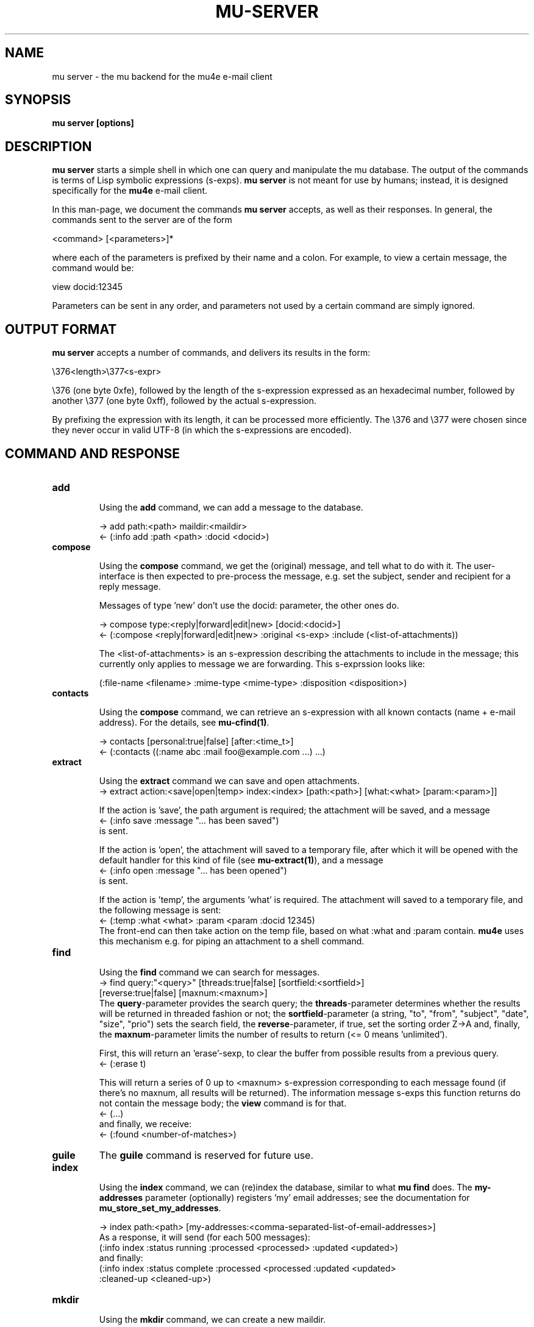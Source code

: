 .TH MU-SERVER 1 "September 2012" "User Manuals"

.SH NAME

mu server \- the mu backend for the mu4e e-mail client

.SH SYNOPSIS

.B mu server [options]

.SH DESCRIPTION

\fBmu server\fR starts a simple shell in which one can query and manipulate
the mu database. The output of the commands is terms of Lisp symbolic
expressions (s-exps). \fBmu server\fR is not meant for use by humans; instead,
it is designed specifically for the \fBmu4e\fR e-mail client.

In this man-page, we document the commands \fBmu server\fR accepts, as well as
their responses. In general, the commands sent to the server are of the form

.nf
   <command> [<parameters>]*
.fi

where each of the parameters is prefixed by their name and a colon. For
example, to view a certain message, the command would be:

.nf
   view docid:12345
.fi

Parameters can be sent in any order, and parameters not used by a certain
command are simply ignored.


.SH OUTPUT FORMAT

\fBmu server\fR accepts a number of commands, and delivers its results in
the form:

.nf
   \\376<length>\\377<s-expr>
.fi

\\376 (one byte 0xfe), followed by the length of the s-expression expressed as
an hexadecimal number, followed by another \\377 (one byte 0xff), followed by
the actual s-expression.

By prefixing the expression with its length, it can be processed more
efficiently. The \\376 and \\377 were chosen since they never occur in valid
UTF-8 (in which the s-expressions are encoded).

.SH COMMAND AND RESPONSE

.TP
.B add

Using the \fBadd\fR command, we can add a message to the database.

.nf
-> add path:<path> maildir:<maildir>
<- (:info add :path <path> :docid <docid>)
.fi


.TP
.B compose

Using the \fBcompose\fR command, we get the (original) message, and tell what
to do with it. The user-interface is then expected to pre-process the message,
e.g. set the subject, sender and recipient for a reply message.

Messages of type 'new' don't use the docid: parameter, the other ones do.

.nf
-> compose type:<reply|forward|edit|new> [docid:<docid>]
<- (:compose <reply|forward|edit|new> :original <s-exp> :include (<list-of-attachments))
.fi

The <list-of-attachments> is an s-expression describing the attachments to
include in the message; this currently only applies to message we are
forwarding. This s-exprssion looks like:

.nf
   (:file-name <filename> :mime-type <mime-type> :disposition <disposition>)
.fi


.TP
.B contacts

Using the \fBcompose\fR command, we can retrieve an s-expression with all known
contacts (name + e-mail address). For the details, see \fBmu-cfind(1)\fR.

.nf
-> contacts [personal:true|false] [after:<time_t>]
<- (:contacts ((:name abc :mail foo@example.com ...) ...)
.fi


.TP
.B extract

Using the \fBextract\fR command we can save and open attachments.
.nf
-> extract action:<save|open|temp> index:<index> [path:<path>] [what:<what> [param:<param>]]
.fi

If the action is 'save', the path argument is required; the attachment will
be saved, and a message
.nf
<- (:info save :message "... has been saved")
.fi
is sent.

If the action is 'open', the attachment will saved to a temporary file, after
which it will be opened with the default handler for this kind of file (see
\fBmu-extract(1)\fR), and a message
.nf
<- (:info open :message "... has been opened")
.fi
is sent.

If the action is 'temp', the arguments 'what' is required. The attachment will
saved to a temporary file, and the following message is sent:
.nf
<- (:temp :what <what> :param <param :docid 12345)
.fi
The front-end can then take action on the temp file, based on what :what and
:param contain. \fBmu4e\fR uses this mechanism e.g. for piping an attachment
to a shell command.

.TP
.B find

Using the \fBfind\fR command we can search for messages.
.nf
-> find query:"<query>" [threads:true|false] [sortfield:<sortfield>]
   [reverse:true|false] [maxnum:<maxnum>]
.fi
The \fBquery\fR-parameter provides the search query; the
\fBthreads\fR-parameter determines whether the results will be returned in
threaded fashion or not; the \fBsortfield\fR-parameter (a string, "to",
"from", "subject", "date", "size", "prio") sets the search field, the
\fBreverse\fR-parameter, if true, set the sorting order Z->A and, finally, the
\fBmaxnum\fR-parameter limits the number of results to return (<= 0
means 'unlimited').

First, this will return an 'erase'-sexp, to clear the buffer from possible
results from a previous query.
.nf
<- (:erase t)
.fi

This will return a series of 0 up to <maxnum> s-expression corresponding to
each message found (if there's no maxnum, all results will be returned). The
information message s-exps this function returns do not contain the message
body; the \fBview\fR command is for that.
.nf
<- (...)
.fi
and finally, we receive:
.nf
<- (:found <number-of-matches>)
.fi


.TP
.B guile
The \fBguile\fR command is reserved for future use.


.TP
.B index

Using the \fBindex\fR command, we can (re)index the database, similar to what
\fBmu find\fR does. The \fBmy-addresses\fR parameter (optionally)
registers 'my' email addresses; see the documentation for
\fBmu_store_set_my_addresses\fR.

.nf
-> index path:<path> [my-addresses:<comma-separated-list-of-email-addresses>]
.fi
As a response, it will send (for each 500 messages):
.nf
(:info index :status running :processed <processed> :updated <updated>)
.fi
and finally:
.nf
(:info index :status complete :processed <processed :updated <updated>
 :cleaned-up <cleaned-up>)
.fi

.TP
.B mkdir

Using the \fBmkdir\fR command, we can create a new maildir.

.nf
-> mkdir path:<path>
<- (:info mkdir :message "<maildir> has been created")
.fi

.TP
.B move

Using the \fBmove\fR command, we can move messages to another maildir or
change its flags (which ultimately means it is being move to a different
filename), and update the database correspondingly. The function returns an
s-exp describing the updated message, so that it can be updated in the user
interface.

.nf
-> move docid:<docid>|msgid:<msgid> [maildir:<maildir>] [flags:<flags>]
<- (:update <s-exp> :move t)
.fi

One of docid and msgid must be specified to identify the message. At least one
of maildir and flags must be specified.


.TP
.B ping

The \fBping\fR command provokes a \fBpong\fR response. It is used for the initial
handshake between \fBmu4e\fR and \fBmu server\fR.
.nf
-> ping
<- (:pong "mu" :version <version> :doccount <doccount>)
.fi

.TP
.B remove

Using the \fBremove\fR command, we can remove the message from disk, and
update the database accordingly.

.nf
-> remove docid:<docid>
<- (:remove <docid>)
.fi


.TP
.B view

Using the \fBview\fR command, we can retrieve all information (including the
body) of a particular e-mail message.

If the optional parameter \fBextract-images\fR is \fBtrue\fR, extract images
to temp files, and include links to them in the returned s-exp.

If the optional parameter \fBuse-agent\fR is \fBtrue\fR, try to use
\fBgpg-agent\fR when verifying PGP/GPG message parts.

If the optional parameter \fBauto-retrieve-key\fR is \fBtrue\fR, attempt to
retrieve public keys online automatically.

.nf
-> view docid:<docid>|msgid:<msgid> [extract-images:true] [use-agent:false] [auto-retrieve-key:false]
<- (:view <s-exp>)
.fi

or, alternatively:

.nf
-> view path:<path-to-msg> [extract-images:true] [use-agent:false] [auto-retrieve-key:false]
<- (:view <s-exp>)
.fi


.SH AUTHOR
Dirk-Jan C. Binnema <djcb@djcbsoftware.nl>

.SH "SEE ALSO"
.BR mu(1)
